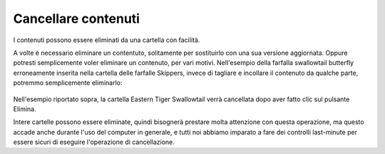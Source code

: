 Cancellare contenuti
===================

I contenuti possono essere eliminati da una cartella con facilità.

A volte è necessario eliminare un contentuto, solitamente per sostituirlo con una sua versione aggiornata.
Oppure potresti semplicemente voler eliminare un contenuto, per vari motivi.
Nell'esempio della farfalla swallowtail butterfly erroneamente inserita nella cartella delle farfalle Skippers,
invece di tagliare e incollare il contenuto da qualche parte, potremmo semplicemente eliminarlo:

.. figure:: ../_static/operationdelete.png
   :align: center
   :alt: 

Nell'esempio riportato sopra, la cartella Eastern Tiger Swallowtail verrà cancellata
dopo aver fatto clic sul pulsante Elimina.

Intere cartelle possono essere eliminate, quindi bisognerà prestare molta attenzione con questa operazione,
ma questo accade anche durante l'uso del computer in generale,
e tutti noi abbiamo imparato a fare dei controlli last-minute per essere sicuri di eseguire l'operazione di cancellazione.


